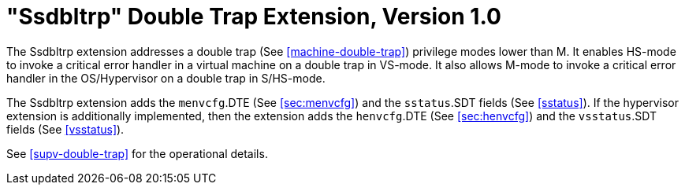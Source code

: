 [[ssdbltrp]]
= "Ssdbltrp" Double Trap Extension, Version 1.0

The Ssdbltrp extension addresses a double trap (See <<machine-double-trap>>)
privilege modes lower than M. It enables HS-mode to invoke a critical error
handler in a virtual machine on a double trap in VS-mode. It also allows M-mode
to invoke a critical error handler in the OS/Hypervisor on a double trap in
S/HS-mode.

The Ssdbltrp extension adds the `menvcfg`.DTE (See <<sec:menvcfg>>) and the
`sstatus`.SDT fields (See <<sstatus>>). If the hypervisor extension is
additionally implemented, then the extension adds the `henvcfg`.DTE (See
<<sec:henvcfg>>) and the `vsstatus`.SDT fields (See <<vsstatus>>).

See <<supv-double-trap>> for the operational details.
